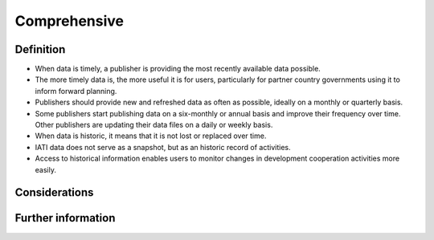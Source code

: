 Comprehensive
=============

Definition
----------

* When data is timely, a publisher is providing the most recently available data possible.
* The more timely data is, the more useful it is for users, particularly for partner country governments using it to inform forward planning.
* Publishers should provide new and refreshed data as often as possible, ideally on a monthly or quarterly basis.
* Some publishers start publishing data on a six-monthly or annual basis and improve their frequency over time. Other publishers are updating their data files on a daily or weekly basis.
* When data is historic, it means that it is not lost or replaced over time.
* IATI data does not serve as a snapshot, but as an historic record of activities.
* Access to historical information enables users to monitor changes in development cooperation activities more easily.


Considerations
--------------



Further information
-------------------



